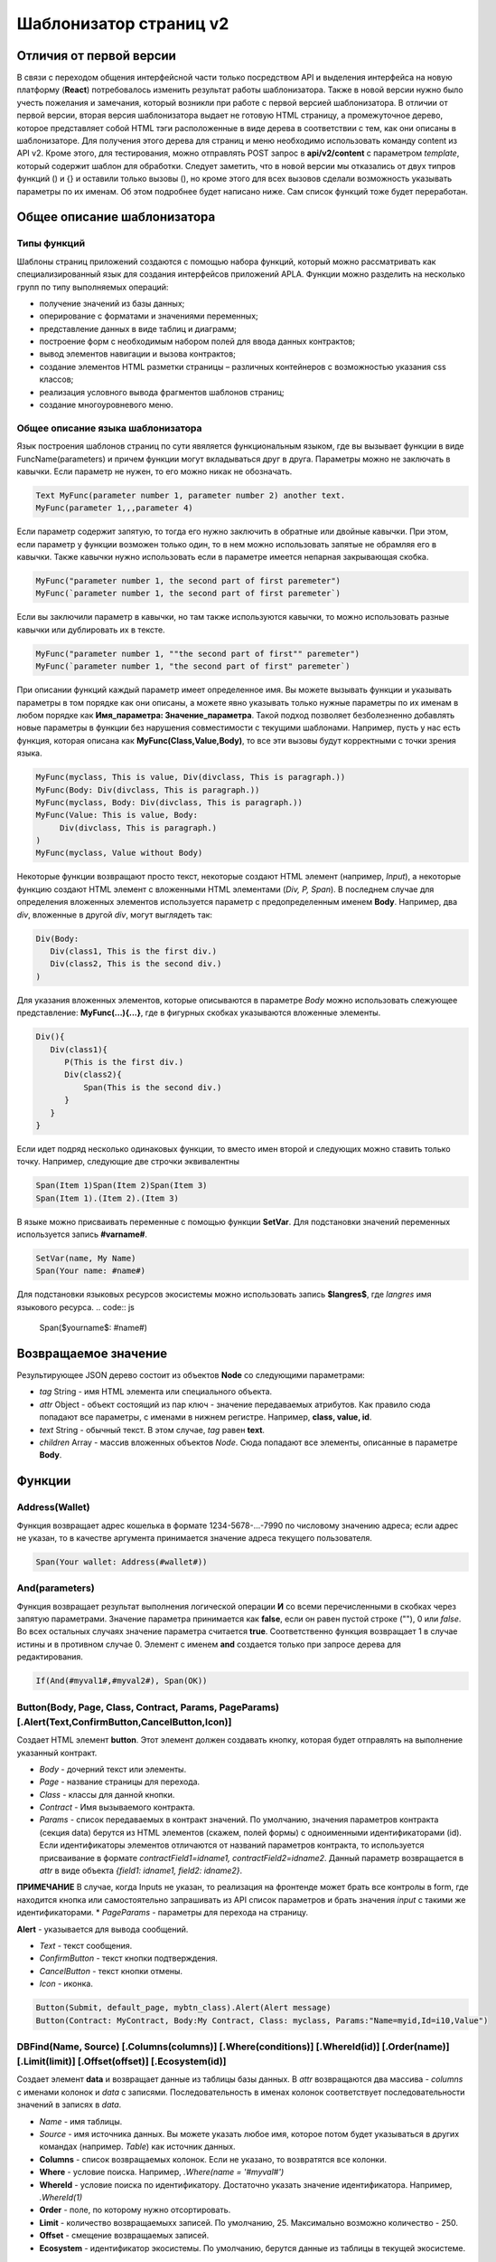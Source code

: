 ################################################################################
Шаблонизатор страниц v2
################################################################################
********************************************************************************
Отличия от первой версии
********************************************************************************
В связи с переходом общения интерфейсной части только посредством API и выделения интерфейса на новую платформу (**React**) потребовалось изменить результат работы шаблонизатора. Также в новой версии нужно было учесть пожелания и замечания, который возникли при работе с первой версией шаблонизатора. 
В отличии от первой версии, вторая версия шаблонизатора выдает не готовую HTML страницу, а промежуточное дерево, которое представляет собой HTML тэги расположенные в виде дерева в соответствии с тем, как они описаны в шаблонизаторе. Для получения этого дерева для страниц и меню необходимо использовать команду content из API v2. Кроме этого, для тестирования, можно отправлять POST запрос в **api/v2/content** c параметром *template*, который содержит шаблон для обработки.
Следует заметить, что в новой версии мы отказались от двух типров функций () и {} и оставили только вызовы (), но кроме этого для всех вызовов сделали возможность указывать параметры по их именам. Об этом подробнее будет написано ниже. Сам список функций тоже будет переработан.

********************************************************************************
Общее описание шаблонизатора
********************************************************************************
Типы функций
==============================
Шаблоны страниц приложений создаются с помощью набора функций, который можно рассматривать как специализированный язык для создания интерфейсов приложений APLA. Функции можно разделить на несколько групп по типу выполняемых операций:

* получение значений из базы данных;
* оперирование с форматами и значениями переменных;
* представление данных в виде таблиц и диаграмм;
* построение форм с необходимым набором полей для ввода данных контрактов;
* вывод элементов навигации и вызова контрактов;
* создание элементов HTML разметки страницы – различных контейнеров с возможностью указания css классов;
* реализация условного вывода фрагментов шаблонов страниц; 
* создание многоуровневого меню.

Общее описание языка шаблонизатора
==============================
Язык построения шаблонов страниц по сути явяляется функциональным языком, где вы вызывает функции в виде FuncName(parameters) и причем функции могут вкладываться друг в друга. Параметры можно не заключать в кавычки. Если параметр не нужен, то его можно никак не обозначать.

.. code:: js

      Text MyFunc(parameter number 1, parameter number 2) another text.
      MyFunc(parameter 1,,,parameter 4)

Если параметр содержит запятую, то тогда его нужно заключить в обратные или двойные кавычки. При этом, если параметр у функции возможен только один, то в нем можно использовать запятые не обрамляя его в кавычки.  Также кавычки нужно использовать если в параметре имеется непарная закрывающая скобка.

.. code:: js

      MyFunc("parameter number 1, the second part of first paremeter")
      MyFunc(`parameter number 1, the second part of first paremeter`)

Если вы заключили параметр в кавычки, но там также используются кавычки, то можно использовать разные кавычки или дублировать их в тексте.

.. code:: js

      MyFunc("parameter number 1, ""the second part of first"" paremeter")
      MyFunc(`parameter number 1, "the second part of first" paremeter`)

При описании функций каждый параметр имеет определенное имя. Вы можете вызывать функции и указывать параметры в том порядке как они описаны, а можете явно указывать только нужные параметры по их именам в любом порядке как **Имя_параметра: Значение_параметра**. Такой подход позволяет безболезненно добавлять новые параметры в функции без нарушения совместимости с текущими шаблонами. Например, пусть у нас есть функция, которая описана как **MyFunc(Class,Value,Body)**, то все эти вызовы будут корректными с точки зрения языка.

.. code:: js

      MyFunc(myclass, This is value, Div(divclass, This is paragraph.))
      MyFunc(Body: Div(divclass, This is paragraph.))
      MyFunc(myclass, Body: Div(divclass, This is paragraph.))
      MyFunc(Value: This is value, Body: 
           Div(divclass, This is paragraph.)
      )
      MyFunc(myclass, Value without Body)
      
Некоторые функции возвращают просто текст, некоторые создают HTML элемент (например, *Input*), а некоторые функцию создают HTML элемент с вложенными HTML элементами (*Div, P, Span*). В последнем случае для определения вложенных элементов используется параметр с предопределенным именем **Body**. Например, два *div*, вложенные в другой *div*, могут выглядеть так:

.. code:: js

      Div(Body:
         Div(class1, This is the first div.)
         Div(class2, This is the second div.)
      )
      
Для указания вложенных элементов, которые описываются в параметре *Body* можно использовать слежующее представление: **MyFunc(...){...}**, где в фигурных скобках указываются вложенные элементы. 

.. code:: js

      Div(){
         Div(class1){
            P(This is the first div.)
            Div(class2){
                Span(This is the second div.)
            }
         }
      }
      
Если идет подряд несколько одинаковых функции, то вместо имен второй и следующих можно ставить только точку. Например, следующие две строчки эквивалентны

.. code:: js

     Span(Item 1)Span(Item 2)Span(Item 3)
     Span(Item 1).(Item 2).(Item 3)
     
В языке можно присваивать переменные с помощью функции **SetVar**. Для подстановки значений переменных используется запись **#varname#**.

.. code:: js

     SetVar(name, My Name)
     Span(Your name: #name#)

Для подстановки языковых ресурсов экосистемы можно использовать запись **$langres$**, где *langres* имя языкового ресурса.
.. code:: js

     Span($yourname$: #name#)

********************************************************************************
Возвращаемое значение
********************************************************************************

Результирующее JSON дерево состоит из объектов **Node** со следующими параметрами:

* *tag* String - имя HTML элемента или специального объекта.
* *attr* Object - объект состоящий из пар ключ - значение передаваемых атрибутов. Как правило сюда попадают все параметры, с именами в нижнем регистре. Например, **class, value, id**.
* *text* String - обычный текст. В этом случае, *tag* равен **text**. 
* *children* Array - массив вложенных объектов *Node*. Сюда попадают все элементы, описанные в параметре **Body**.     

********************************************************************************
Функции
********************************************************************************

Address(Wallet)
==========================
Функция возвращает адрес кошелька в формате 1234-5678-...-7990 по числовому значению адреса; если адрес не указан, то в качестве аргумента принимается значение адреса текущего пользователя. 

.. code:: js

      Span(Your wallet: Address(#wallet#))
      
And(parameters)
==========================
Функция возвращает результат выполнения логической операции **И** со всеми перечисленными в скобках через запятую параметрами. Значение параметра принимается как **false**, если он равен пустой строке (""), 0 или *false*. Во всех остальных случаях значение параметра считается **true**. Соответственно функция возвращает 1 в случае истины и в противном случае 0. Элемент с именем **and** создается только при запросе дерева для редактирования. 

.. code:: js

      If(And(#myval1#,#myval2#), Span(OK))


Button(Body, Page, Class, Contract, Params, PageParams) [.Alert(Text,ConfirmButton,CancelButton,Icon)]
==========================
Создает HTML элемент **button**. Этот элемент должен создавать кнопку, которая будет отправлять на выполнение указанный контракт.

* *Body* - дочерний текст или элементы.
* *Page* - название страницы для перехода.
* *Class* - классы для данной кнопки.
* *Contract* - Имя вызываемого контракта.
* *Params* - список передаваемых в контракт значений. По умолчанию, значения параметров контракта (секция data) берутся из HTML элементов (скажем, полей формы) с одноименными идентификаторами (id). Если идентификаторы элементов отличаются от названий параметров контракта, то используется присваивание в формате *contractField1=idname1, contractField2=idname2*. Данный параметр возвращается в *attr* в виде объекта *{field1: idname1, field2: idname2}*.
**ПРИМЕЧАНИЕ** В случае, когда Inputs не указан, то реализация на фронтенде может брать все контролы в form, где находится кнопка или самостоятельно запрашивать из API список параметров и брать значения *input* c такими же идентификаторами.
* *PageParams* - параметры для перехода на страницу.

**Alert** - указывается для вывода сообщений.

* *Text* - текст сообщения.
* *ConfirmButton* - текст кнопки подтверждения.
* *CancelButton* - текст кнопки отмены.
* *Icon* - иконка.

.. code:: js

      Button(Submit, default_page, mybtn_class).Alert(Alert message)
      Button(Contract: MyContract, Body:My Contract, Class: myclass, Params:"Name=myid,Id=i10,Value")

DBFind(Name, Source) [.Columns(columns)] [.Where(conditions)] [.WhereId(id)] [.Order(name)] [.Limit(limit)] [.Offset(offset)] [.Ecosystem(id)]
==========================
Создает элемент **data** и возвращает данные из таблицы базы данных. В *attr* возвращаются два массива - *columns* c именами колонок и *data* с записями. Последовательность в именах колонок соответствует последовательности значений в записях в *data*.

* *Name* - имя таблицы.
* *Source* - имя источника данных. Вы можете указать любое имя, которое потом будет указываться в других командах (например. *Table*) как источник данных.

* **Columns** - список возвращаемых колонок. Если не указано, то возвратятся все колонки. 
* **Where** - условие поиска. Например, *.Where(name = '#myval#')*
* **WhereId** - условие поиска по идентификатору. Достаточно указать значение идентификатора.  Например, *.WhereId(1)*
* **Order** - поле, по которому нужно отсортировать. 
* **Limit** - количество возвращаемыхх записей. По умолчанию, 25. Максимально возможно количество - 250.
* **Offset** - смещение возвращаемых записей.
* **Ecosystem** - идентификатор экосистемы. По умолчанию, берутся данные из таблицы в текущей экосистеме.

.. code:: js

    DBFind(parameters,myparam)
    DBFind(parameters,myparam).Columns(name,value).Where(name='money')

Div(Class, Body)
==========================
Создает HTML элемент **div**.

* *Class* - классы для данного *div*.
* *Body* - дочерние элементы.

.. code:: js

      Div(class1 class2, This is a paragraph.)

Em(Body, Class)
==========================
Создает HTML элемент **em**.

* *Body* - дочерний текст или элементы.
* *Class* - классы для данного *em*.

.. code:: js

      This is an Em(important news).

Form(Class, Body)
==========================
Создает HTML элемент **form**.

* *Class* - классы для данного *form*.
* *Body* - дочерние элементы.

.. code:: js

      Form(class1 class2, Input(myid))
      
GetVar(Name)
==========================
Функция возвращает значение указанной переменной, если она существует, и возвращает пустую строку, если переменная с данным именем не определена. Элемент с именем **getvar** создается только при запросе дерева для редактирования. Отличие *GetVar(varname)* от использования *#varname#* состоит в том, что если *varname* не существует, то *GetVar* возвратит пустую строку, а *#varname#* так и останется.

* *Name* - имя переменной.

.. code:: js

     If(GetVar(name)){#name#}.Else{Name is unknown}
      
If(Condition){ Body } [.ElseIf(Condition){ Body }] [.Else{ Body }]
==========================
Условный оператор. Возвращаются дочерние элементы первого *If* или *ElseIf* у которого выполнено условие *Condition*. В противном случае, возвращаются дочерние элементы *Else*, если он присутствует.

* *Condition* - Условие. Считается не выполненным если равно *пустой строке*, *0* или *false*. В остальных случаях, условие считается истинным.
* *Body* - дочерние элементы.

.. code:: js

      If(#value#){
         Span(Value)
      }.ElseIf(#value2#){Span(Value 2)
      }.ElseIf(#value3#){Span(Value 3)}.Else{
         Span(Nothing)
      }
      
Include(Name)
==========================
Команда вставляет шаблон с именем *Name* из таблицы *blocks*. При вставке происходит разбор шаблона и происходит вставка разобранных элементов.

* *Name* - Имя вставляемого шаблона из таблицы *blocks*.

.. code:: js

      Div(myclass, Include(mywidget))

Input(Name,Class,Placeholder,Type,Value) [.Validate(validation parameters)]
==========================
Создает HTML элемент **input**.

* *Name* - имя элемента.
* *Class* - классы для данного *input*.
* *Placeholder* - *placeholder* для данного *input*.
* *Type* - типа для данного *input*.
* *Value* - значение элемента.

**Validate** - параметры валидации.

.. code:: js

      Input(Name: name, Type: text, Placeholder: Enter your name)
      Input(Name: num, Type: text).Validate(minLength: 6, maxLength: 20)

InputErr(Name,validation errors)]
==========================
Создает элемент **inputerr** c текстами для ошибок валидации.

* *Name* - имя соответствующего элемента **Input**.

.. code:: js

      InputErr(Name: name, 
          minLength: Value is too short, 
          maxLength: The length of the value must be less than 20 characters)

Label(Body, Class, For)
==========================
Создает HTML элемент **label**.

* *Body* - дочерний текст или элементы.
* *Class* - классы для данного *label*.
* *For* - значение *for* для данного *label*.

.. code:: js

      Label(The first item).
      
LangRes(Name, Lang)
==========================
Возвращает указанный языковой ресурс. В случае запроса дерева для редактирования возвращается элемент **langres**. Кроме этой команды можно использовать записи вида **$langres$**, которые будут заменяться на значения указанного языкового ресурса.

* *Name* - имя языкового ресурса.
* *Lang* - по умолчанию, возвращается язык который определен в запросе в *Accept-Language*. При желании вы можете указать свой двухсивольный идентификатор языка.

.. code:: js

      LangRes(name)
      LangRes(myres, fr)

MenuGroup(Title, Body, Icon) 
==============================
Функция формирует в меню вложенное подменю и возвращает элемент **menugroup**. 

* *Title* - имя пункта меню.
* *Body* - дочерние элементы подменю;
* *Icon* - иконка.

.. code:: js

      MenuGroup(My Menu){
          MenuItem(Interface, sys-interface)
          MenuItem(Dahsboard, dashboard_default)
      }

MenuItem(Title, Page, Params, Icon) 
==============================
Служит для создания пункта меню и возвращает элемент **menuitem**. 

* *Title* - имя пункта меню;
* *Page* - имя страницы перехода.;
* *Params* - параметры, передаваемые странице в формате *var:value* через запятую.
* *Icon* - иконка.

.. code:: js

       MenuItem(Interface, interface)

Or(parameters)
==========================
Функция возвращает результат выполнения логической операции **ИЛИ** со всеми перечисленными в скобках через запятую параметрами. Значение параметра принимается как **false**, если он равен пустой строке (""), 0 или *false*. Во всех остальных случаях значение параметра считается **true**. Соответственно функция возвращает 1 в случае истины и в противном случае 0. Элемент с именем **or** создается только при запросе дерева для редактирования. 

.. code:: js

      If(Or(#myval1#,#myval2#), Span(OK))

P(Body, Class)
==========================
Создает HTML элемент **p**.

* *Body* - дочерний текст или элементы.
* *Class* - классы для данного *p*.

.. code:: js

      P(This is the first line.
        This is the second line.)

SetVar(Name, Value)
==========================
Присваивает переменной с именем *Name* значение *Value*. Элемент с именем **setvar** создается только при запросе дерева для редактирования.

* *Name* - имя переменной.
* *Value* - значение переменной, может содержать ссылку на другие переменные.

.. code:: js

     SetVar(name, John Smith).(out, I am #name#)
     Span(#out#)

Span(Body, Class)
==========================
Создает HTML элемент **span**.

* *Body* - дочерний текст или элементы.
* *Class* - классы для данного *span*.

.. code:: js

      This is Span(the first item, myclass1).

Strong(Body, Class)
==========================
Создает HTML элемент **strong**.

* *Body* - дочерний текст или элементы.
* *Class* - классы для данного *strong*.

.. code:: js

      This is Strong(the first item, myclass1).

Style(Css)
==========================
Функция служит для добавления своих CSS стиле и создает элемент **style**.

* *Css* - описание стилей.

.. code:: js

      Style(.mydiv, .myspan {
		color: #f00;
		margin: 10px 5px;
	})

Table(Source, Columns)
==========================
Создает HTML элемент **table**.

* *Source* - имя источника данных. Например, из команды *DBFind*.
* *Columns* - Заголовки и соответствующие имена колонок в виде **Title1=column1,Title2=column2**.

.. code:: js

      DBFind(mytable, mysrc)
      Table(mysrc,"ID=id,Name=name")
